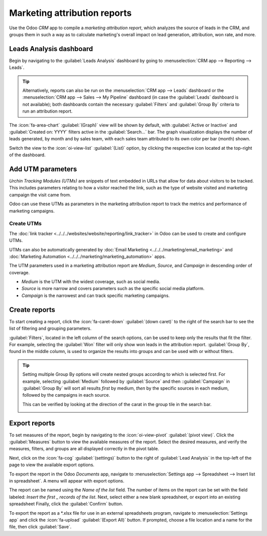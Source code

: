 =============================
Marketing attribution reports
=============================

Use the Odoo *CRM* app to compile a *marketing attribution report*, which analyzes the source of
leads in the CRM, and groups them in such a way as to calculate marketing's overall impact on lead
generation, attribution, won rate, and more.

Leads Analysis dashboard
========================

Begin by navigating to the :guilabel:`Leads Analysis` dashboard by going to :menuselection:`CRM app
--> Reporting --> Leads`.

.. tip::
   Alternatively, reports can also be run on the :menuselection:`CRM app --> Leads` dashboard or the
   :menuselection:`CRM app --> Sales --> My Pipeline` dashboard (in case the :guilabel:`Leads`
   dashboard is not available); both dashboards contain the necessary :guilabel:`Filters` and
   :guilabel:`Group By` criteria to run an attribution report.

.. seealso::
   - :doc:`Convert leads into opportunities <../acquire_leads/convert>`
   - :doc:`Create leads <../acquire_leads/email_manual>`

.. image:: marketing_attribution/reporting-tab-and-leads.png
   :align: center
   :alt: Open the CRM app and click on the Reporting tab at the top of the page, then click Leads.

The :icon:`fa-area-chart` :guilabel:`(Graph)` view will be shown by default, with :guilabel:`Active
or Inactive` and :guilabel:`Created on: YYYY` filters active in the :guilabel:`Search...` bar. The
graph visualization displays the number of leads generated, by month and by sales team, with each
sales team attributed to its own color per bar (month) shown.

Switch the view to the :icon:`oi-view-list` :guilabel:`(List)` option, by clicking the respective
icon located at the top-right of the dashboard.

.. image:: marketing_attribution/list-view-button.png
   :align: center
   :alt: Click the button with four horizontal lines on the top right of the Leads Analysis page.

Add UTM parameters
==================

*Urchin Tracking Modules (UTMs)* are snippets of text embedded in URLs that allow for data about
visitors to be tracked. This includes parameters relating to how a visitor reached the link, such as
the type of website visited and marketing campaign the visit came from.

Odoo can use these UTMs as parameters in the marketing attribution report to track the metrics and
performance of marketing campaigns.

Create UTMs
-----------

The :doc:`link tracker <../../../websites/website/reporting/link_tracker>` in Odoo can be used to
create and configure UTMs.

UTMs can also be automatically generated by :doc:`Email Marketing
<../../../marketing/email_marketing>` and :doc:`Marketing Automation
<../../../marketing/marketing_automation>` apps.

The UTM parameters used in a marketing attribution report are *Medium*, *Source*, and *Campaign* in
descending order of coverage.

- *Medium* is the UTM with the widest coverage, such as social media.
- *Source* is more narrow and covers parameters such as the specific social media platform.
- *Campaign* is the narrowest and can track specific marketing campaigns.

Create reports
==============

To start creating a report, click the :icon:`fa-caret-down` :guilabel:`(down caret)` to the right of
the search bar to see the list of filtering and grouping parameters.

:guilabel:`Filters`, located in the left column of the search options, can be used to keep only
the results that fit the filter. For example, selecting the :guilabel:`Won` filter will only
show won leads in the attribution report. :guilabel:`Group By`, found in the middle column, is
used to organize the results into groups and can be used with or without filters.

.. image:: marketing_attribution/search-results-multiple-options.png
   :align: center
   :alt: Select any number of filters and groups in the search options.

.. tip::
    Setting multiple Group By options will create nested groups according to which is selected
    first. For example, selecting :guilabel:`Medium` followed by :guilabel:`Source` and then
    ::guilabel:`Campaign` in :guilabel:`Group By` will sort all results *first* by medium, *then* by
    the specific sources in each medium, followed by the campaigns in each source.

    This can be verified by looking at the direction of the carat in the group tile in
    the search bar.

    .. image:: marketing_attribution/group-by.png
       :align: center
       :alt: The text in the tile is `Country > City`, showing that city is a subgroup of country.

.. example::
    For a useful first report:

    #. Select the :guilabel:`Active` filter to view only leads that are still marked as active.
    #. Select :guilabel:`Source` followed by the :guilabel:`City` or :guilabel:`Country`
       groups depending on which grouping is more relevant.

    .. image:: marketing_attribution/campaign-and-country-groups.png
       :align: center
       :alt: Each lead is now sorted by source, followed by city or country.

    This report will contain all active leads grouped first by the source of the lead, then the
    country or city each lead is from. This is useful to see the density of active opportunities
    sorted by location.

    With this data, marketing campaigns such as conferences or billboards can be targeted to the
    locations generating the largest amount of potential revenue. Similarly, more attention can be
    put toward increasing outreach in locations where existing marketing campaigns are less
    effective.

Export reports
==============

To set measures of the report, begin by navigating to the :icon:`oi-view-pivot`
:guilabel:`(pivot view)`. Click the :guilabel:`Measures` button to view the available measures of
the report. Select the desired measures, and verify the measures, filters, and groups are all
displayed correctly in the pivot table.

Next, click on the :icon:`fa-cog` :guilabel:`(settings)` button to
the right of :guilabel:`Lead Analysis` in the top-left of the page to view the available export
options.

To export the report in the Odoo *Documents* app, navigate to :menuselection:`Settings app -->
Spreadsheet --> Insert list in spreadsheet`. A menu will appear with export options.

The report can be named using the `Name of the list` field. The number of items on the report can be
set with the field labeled: `Insert the first _ records of the list`. Next, select either a new
blank spreadsheet, or export into an existing spreadsheet Finally, click the :guilabel:`Confirm`
button.

.. image:: marketing_attribution/documents-export.png
   :align: center
   :alt: Set the name, number of records, and location of the export in the option menu.

To export the report as a \*.xlsx file for use in an external spreadsheets program, navigate to
:menuselection:`Settings app` and click the :icon:`fa-upload` :guilabel:`(Export All)` button. If
prompted, choose a file location and a name for the file, then click :guilabel:`Save`.
